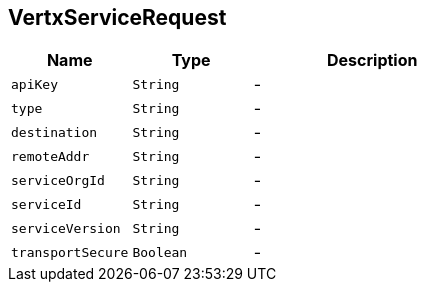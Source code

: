 == VertxServiceRequest


[cols=">25%,^25%,50%"]
[frame="topbot"]
|===
^|Name | Type ^| Description

|[[apiKey]]`apiKey`
|`String`
|-
|[[type]]`type`
|`String`
|-
|[[destination]]`destination`
|`String`
|-
|[[remoteAddr]]`remoteAddr`
|`String`
|-
|[[serviceOrgId]]`serviceOrgId`
|`String`
|-
|[[serviceId]]`serviceId`
|`String`
|-
|[[serviceVersion]]`serviceVersion`
|`String`
|-
|[[transportSecure]]`transportSecure`
|`Boolean`
|-|===
